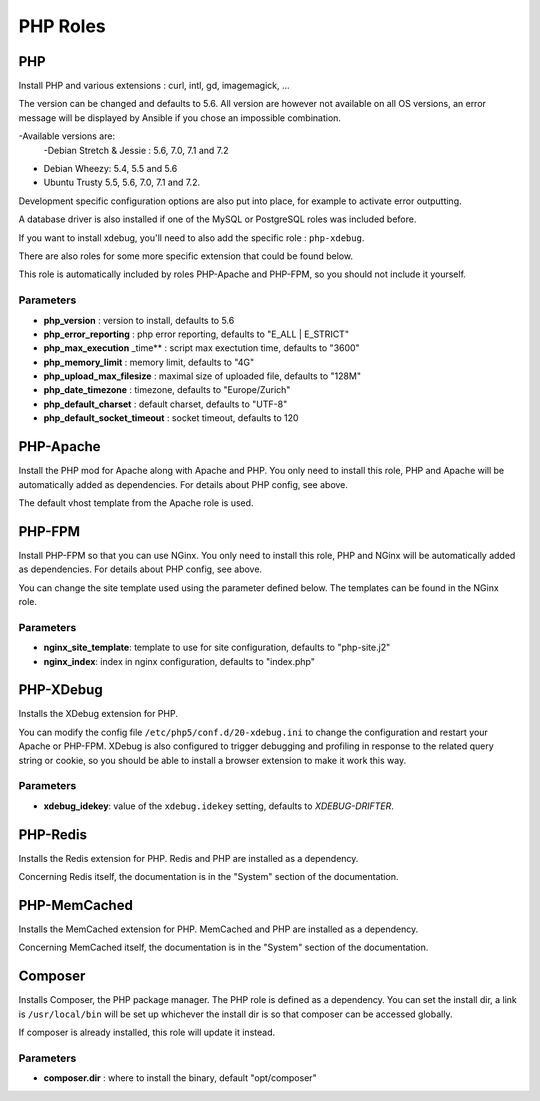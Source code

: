 *********
PHP Roles
*********

PHP
===

Install PHP and various extensions : curl, intl, gd, imagemagick, ...

The version can be changed and defaults to 5.6. All version are however
not available on all OS versions, an error message will be displayed by
Ansible if you chose an impossible combination.

-Available versions are:
 -Debian Stretch & Jessie : 5.6, 7.0, 7.1 and 7.2
- Debian Wheezy: 5.4, 5.5 and 5.6
- Ubuntu Trusty  5.5, 5.6, 7.0, 7.1 and 7.2.


Development specific configuration options are also put into place, for
example to activate error outputting.

A database driver is also installed if one of the MySQL or PostgreSQL
roles was included before.

If you want to install xdebug, you'll need to also add the specific role
: ``php-xdebug``.

There are also roles for some more specific extension that could be
found below.

This role is automatically included by roles PHP-Apache and PHP-FPM, so
you should not include it yourself.

Parameters
----------

-  **php\_version** : version to install, defaults to 5.6
-  **php\_error\_reporting** : php error reporting, defaults to "E\_ALL
   \| E\_STRICT"
-  **php\_max\_execution** \_time\*\* : script max exectution time,
   defaults to "3600"
-  **php\_memory\_limit** : memory limit, defaults to "4G"
-  **php\_upload\_max\_filesize** : maximal size of uploaded file,
   defaults to "128M"
-  **php\_date\_timezone** : timezone, defaults to "Europe/Zurich"
-  **php\_default\_charset** : default charset, defaults to "UTF-8"
-  **php\_default\_socket\_timeout** : socket timeout, defaults to 120

PHP-Apache
==========

Install the PHP mod for Apache along with Apache and PHP. You only need
to install this role, PHP and Apache will be automatically added as
dependencies. For details about PHP config, see above.

The default vhost template from the Apache role is used.

PHP-FPM
=======

Install PHP-FPM so that you can use NGinx. You only need to install this
role, PHP and NGinx will be automatically added as dependencies. For
details about PHP config, see above.

You can change the site template used using the parameter defined below.
The templates can be found in the NGinx role.

Parameters
----------

-  **nginx\_site\_template**: template to use for site configuration,
   defaults to "php-site.j2"
-  **nginx\_index**: index in nginx configuration, defaults to
   "index.php"

PHP-XDebug
==========

Installs the XDebug extension for PHP.

You can modify the config file ``/etc/php5/conf.d/20-xdebug.ini`` to
change the configuration and restart your Apache or PHP-FPM. XDebug is
also configured to trigger debugging and profiling in response to the
related query string or cookie, so you should be able to install a
browser extension to make it work this way.

Parameters
----------

- **xdebug_idekey**: value of the ``xdebug.idekey`` setting, defaults to `XDEBUG-DRIFTER`.

PHP-Redis
=========

Installs the Redis extension for PHP. Redis and PHP are installed as a
dependency.

Concerning Redis itself, the documentation is in the "System" section of
the documentation.

PHP-MemCached
=============

Installs the MemCached extension for PHP. MemCached and PHP are
installed as a dependency.

Concerning MemCached itself, the documentation is in the "System"
section of the documentation.

Composer
========

Installs Composer, the PHP package manager. The PHP role is defined as a
dependency. You can set the install dir, a link is ``/usr/local/bin``
will be set up whichever the install dir is so that composer can be
accessed globally.

If composer is already installed, this role will update it instead.

Parameters
----------

-  **composer.dir** : where to install the binary, default
   "opt/composer"
